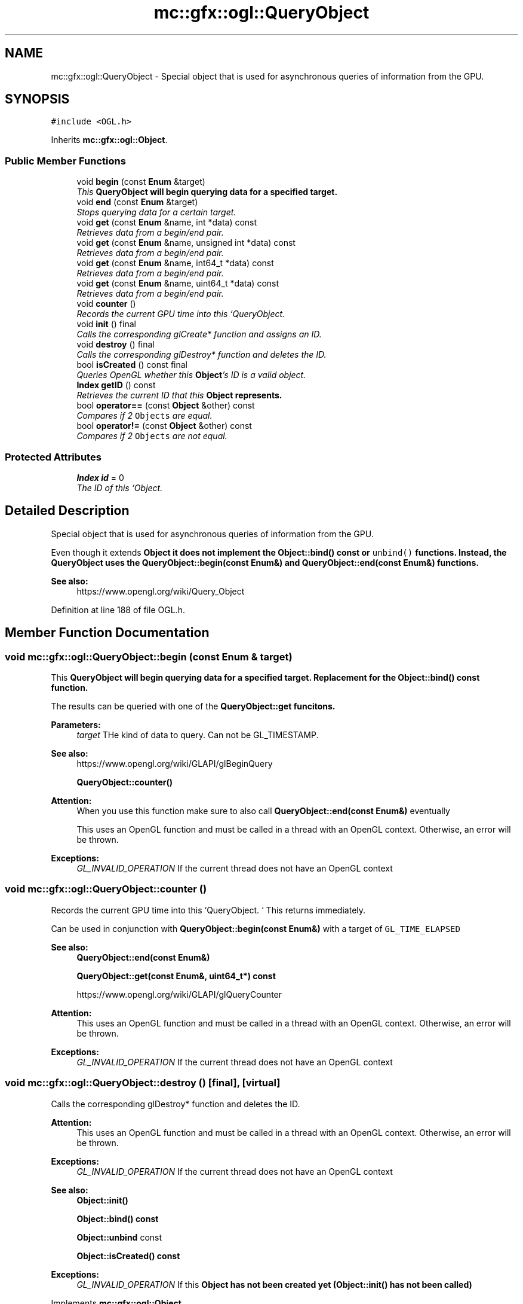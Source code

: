 .TH "mc::gfx::ogl::QueryObject" 3 "Sat Dec 17 2016" "Version Alpha" "MACE" \" -*- nroff -*-
.ad l
.nh
.SH NAME
mc::gfx::ogl::QueryObject \- Special object that is used for asynchronous queries of information from the GPU\&.  

.SH SYNOPSIS
.br
.PP
.PP
\fC#include <OGL\&.h>\fP
.PP
Inherits \fBmc::gfx::ogl::Object\fP\&.
.SS "Public Member Functions"

.in +1c
.ti -1c
.RI "void \fBbegin\fP (const \fBEnum\fP &target)"
.br
.RI "\fIThis \fC\fBQueryObject\fP\fP will begin querying data for a specified target\&. \fP"
.ti -1c
.RI "void \fBend\fP (const \fBEnum\fP &target)"
.br
.RI "\fIStops querying data for a certain target\&. \fP"
.ti -1c
.RI "void \fBget\fP (const \fBEnum\fP &name, int *data) const "
.br
.RI "\fIRetrieves data from a begin/end pair\&. \fP"
.ti -1c
.RI "void \fBget\fP (const \fBEnum\fP &name, unsigned int *data) const "
.br
.RI "\fIRetrieves data from a begin/end pair\&. \fP"
.ti -1c
.RI "void \fBget\fP (const \fBEnum\fP &name, int64_t *data) const "
.br
.RI "\fIRetrieves data from a begin/end pair\&. \fP"
.ti -1c
.RI "void \fBget\fP (const \fBEnum\fP &name, uint64_t *data) const "
.br
.RI "\fIRetrieves data from a begin/end pair\&. \fP"
.ti -1c
.RI "void \fBcounter\fP ()"
.br
.RI "\fIRecords the current GPU time into this `QueryObject\&. \fP"
.ti -1c
.RI "void \fBinit\fP () final"
.br
.RI "\fICalls the corresponding glCreate* function and assigns an ID\&. \fP"
.ti -1c
.RI "void \fBdestroy\fP () final"
.br
.RI "\fICalls the corresponding glDestroy* function and deletes the ID\&. \fP"
.ti -1c
.RI "bool \fBisCreated\fP () const  final"
.br
.RI "\fIQueries OpenGL whether this \fBObject\fP's ID is a valid object\&. \fP"
.ti -1c
.RI "\fBIndex\fP \fBgetID\fP () const "
.br
.RI "\fIRetrieves the current ID that this \fC\fBObject\fP\fP represents\&. \fP"
.ti -1c
.RI "bool \fBoperator==\fP (const \fBObject\fP &other) const "
.br
.RI "\fICompares if 2 \fCObjects\fP are equal\&. \fP"
.ti -1c
.RI "bool \fBoperator!=\fP (const \fBObject\fP &other) const "
.br
.RI "\fICompares if 2 \fCObjects\fP are not equal\&. \fP"
.in -1c
.SS "Protected Attributes"

.in +1c
.ti -1c
.RI "\fBIndex\fP \fBid\fP = 0"
.br
.RI "\fIThe ID of this `Object\&. \fP"
.in -1c
.SH "Detailed Description"
.PP 
Special object that is used for asynchronous queries of information from the GPU\&. 

Even though it extends \fC\fBObject\fP\fP it does not implement the \fBObject::bind() const \fPor \fCunbind()\fP functions\&. Instead, the \fC\fBQueryObject\fP\fP uses the \fBQueryObject::begin(const Enum&)\fP and \fBQueryObject::end(const Enum&)\fP functions\&. 
.PP
\fBSee also:\fP
.RS 4
https://www.opengl.org/wiki/Query_Object 
.RE
.PP

.PP
Definition at line 188 of file OGL\&.h\&.
.SH "Member Function Documentation"
.PP 
.SS "void mc::gfx::ogl::QueryObject::begin (const \fBEnum\fP & target)"

.PP
This \fC\fBQueryObject\fP\fP will begin querying data for a specified target\&. Replacement for the \fBObject::bind() const \fPfunction\&. 
.PP
The results can be queried with one of the \fC\fBQueryObject::get\fP\fP funcitons\&. 
.PP
\fBParameters:\fP
.RS 4
\fItarget\fP THe kind of data to query\&. Can not be GL_TIMESTAMP\&. 
.RE
.PP
\fBSee also:\fP
.RS 4
https://www.opengl.org/wiki/GLAPI/glBeginQuery 
.PP
\fBQueryObject::counter()\fP 
.RE
.PP
\fBAttention:\fP
.RS 4
When you use this function make sure to also call \fBQueryObject::end(const Enum&)\fP eventually 
.PP
This uses an OpenGL function and must be called in a thread with an OpenGL context\&. Otherwise, an error will be thrown\&. 
.RE
.PP
\fBExceptions:\fP
.RS 4
\fIGL_INVALID_OPERATION\fP If the current thread does not have an OpenGL context 
.RE
.PP

.SS "void mc::gfx::ogl::QueryObject::counter ()"

.PP
Records the current GPU time into this `QueryObject\&. ` This returns immediately\&. 
.PP
Can be used in conjunction with \fBQueryObject::begin(const Enum&)\fP with a target of \fCGL_TIME_ELAPSED\fP 
.PP
\fBSee also:\fP
.RS 4
\fBQueryObject::end(const Enum&)\fP 
.PP
\fBQueryObject::get(const Enum&, uint64_t*) const\fP 
.PP
https://www.opengl.org/wiki/GLAPI/glQueryCounter 
.RE
.PP
\fBAttention:\fP
.RS 4
This uses an OpenGL function and must be called in a thread with an OpenGL context\&. Otherwise, an error will be thrown\&. 
.RE
.PP
\fBExceptions:\fP
.RS 4
\fIGL_INVALID_OPERATION\fP If the current thread does not have an OpenGL context 
.RE
.PP

.SS "void mc::gfx::ogl::QueryObject::destroy ()\fC [final]\fP, \fC [virtual]\fP"

.PP
Calls the corresponding glDestroy* function and deletes the ID\&. 
.PP
\fBAttention:\fP
.RS 4
This uses an OpenGL function and must be called in a thread with an OpenGL context\&. Otherwise, an error will be thrown\&. 
.RE
.PP
\fBExceptions:\fP
.RS 4
\fIGL_INVALID_OPERATION\fP If the current thread does not have an OpenGL context 
.RE
.PP
\fBSee also:\fP
.RS 4
\fBObject::init()\fP 
.PP
\fBObject::bind() const\fP 
.PP
\fBObject::unbind\fP const 
.PP
\fBObject::isCreated() const\fP 
.RE
.PP
\fBExceptions:\fP
.RS 4
\fIGL_INVALID_OPERATION\fP If this \fC\fBObject\fP\fP has not been created yet (\fBObject::init()\fP has not been called) 
.RE
.PP

.PP
Implements \fBmc::gfx::ogl::Object\fP\&.
.SS "void mc::gfx::ogl::QueryObject::end (const \fBEnum\fP & target)"

.PP
Stops querying data for a certain target\&. Replacement for the \fBObject::unbind() const \fPfunction 
.PP
The results can be queried with one of the \fC\fBQueryObject::get\fP\fP funcitons\&. 
.PP
\fBParameters:\fP
.RS 4
\fItarget\fP The kind of data being queried\&. Can not be GL_TIMESTAMP 
.RE
.PP
\fBSee also:\fP
.RS 4
https://www.opengl.org/wiki/GLAPI/glBeginQuery 
.RE
.PP
\fBExceptions:\fP
.RS 4
\fIGL_INVALID_OPERATION\fP If QueryObject::begin(const Enum& was never called) 
.RE
.PP
\fBAttention:\fP
.RS 4
This uses an OpenGL function and must be called in a thread with an OpenGL context\&. Otherwise, an error will be thrown\&. 
.RE
.PP
\fBExceptions:\fP
.RS 4
\fIGL_INVALID_OPERATION\fP If the current thread does not have an OpenGL context 
.RE
.PP

.SS "void mc::gfx::ogl::QueryObject::get (const \fBEnum\fP & name, int * data) const"

.PP
Retrieves data from a begin/end pair\&. 
.PP
\fBParameters:\fP
.RS 4
\fIname\fP The name of the results you want to retrieve\&. Must be GL_QUERY_RESULT, GL_QUERY_RESULT_NO_WAIT​, or GL_QUERY_RESULT_AVAILABLE 
.br
\fIdata\fP Where to put the data into\&. 
.RE
.PP
\fBSee also:\fP
.RS 4
\fBQueryObject::begin(const Enum&)\fP 
.PP
\fBQueryObject::end(const Enum&)\fP 
.PP
\fBQueryObject::counter()\fP 
.PP
https://www.opengl.org/wiki/GLAPI/glGetQueryObject 
.RE
.PP
\fBAttention:\fP
.RS 4
This uses an OpenGL function and must be called in a thread with an OpenGL context\&. Otherwise, an error will be thrown\&. 
.RE
.PP
\fBExceptions:\fP
.RS 4
\fIGL_INVALID_OPERATION\fP If the current thread does not have an OpenGL context 
.RE
.PP

.SS "void mc::gfx::ogl::QueryObject::get (const \fBEnum\fP & name, unsigned int * data) const"

.PP
Retrieves data from a begin/end pair\&. 
.PP
\fBParameters:\fP
.RS 4
\fIname\fP The name of the results you want to retrieve\&. Must be GL_QUERY_RESULT, GL_QUERY_RESULT_NO_WAIT​, or GL_QUERY_RESULT_AVAILABLE 
.br
\fIdata\fP Where to put the data into\&. 
.RE
.PP
\fBSee also:\fP
.RS 4
\fBQueryObject::begin(const Enum&)\fP 
.PP
\fBQueryObject::end(const Enum&)\fP 
.PP
\fBQueryObject::counter()\fP 
.PP
https://www.opengl.org/wiki/GLAPI/glGetQueryObject 
.RE
.PP
\fBAttention:\fP
.RS 4
This uses an OpenGL function and must be called in a thread with an OpenGL context\&. Otherwise, an error will be thrown\&. 
.RE
.PP
\fBExceptions:\fP
.RS 4
\fIGL_INVALID_OPERATION\fP If the current thread does not have an OpenGL context 
.RE
.PP

.SS "void mc::gfx::ogl::QueryObject::get (const \fBEnum\fP & name, int64_t * data) const"

.PP
Retrieves data from a begin/end pair\&. 
.PP
\fBParameters:\fP
.RS 4
\fIname\fP The name of the results you want to retrieve\&. Must be GL_QUERY_RESULT, GL_QUERY_RESULT_NO_WAIT​, or GL_QUERY_RESULT_AVAILABLE 
.br
\fIdata\fP Where to put the data into\&. 
.RE
.PP
\fBSee also:\fP
.RS 4
\fBQueryObject::begin(const Enum&)\fP 
.PP
\fBQueryObject::end(const Enum&)\fP 
.PP
\fBQueryObject::counter()\fP 
.PP
https://www.opengl.org/wiki/GLAPI/glGetQueryObject 
.RE
.PP
\fBAttention:\fP
.RS 4
This uses an OpenGL function and must be called in a thread with an OpenGL context\&. Otherwise, an error will be thrown\&. 
.RE
.PP
\fBExceptions:\fP
.RS 4
\fIGL_INVALID_OPERATION\fP If the current thread does not have an OpenGL context 
.RE
.PP

.SS "void mc::gfx::ogl::QueryObject::get (const \fBEnum\fP & name, uint64_t * data) const"

.PP
Retrieves data from a begin/end pair\&. 
.PP
\fBParameters:\fP
.RS 4
\fIname\fP The name of the results you want to retrieve\&. Must be GL_QUERY_RESULT, GL_QUERY_RESULT_NO_WAIT​, or GL_QUERY_RESULT_AVAILABLE 
.br
\fIdata\fP Where to put the data into\&. 
.RE
.PP
\fBSee also:\fP
.RS 4
\fBQueryObject::begin(const Enum&)\fP 
.PP
\fBQueryObject::end(const Enum&)\fP 
.PP
\fBQueryObject::counter()\fP 
.PP
https://www.opengl.org/wiki/GLAPI/glGetQueryObject 
.RE
.PP
\fBAttention:\fP
.RS 4
This uses an OpenGL function and must be called in a thread with an OpenGL context\&. Otherwise, an error will be thrown\&. 
.RE
.PP
\fBExceptions:\fP
.RS 4
\fIGL_INVALID_OPERATION\fP If the current thread does not have an OpenGL context 
.RE
.PP

.SS "\fBIndex\fP mc::gfx::ogl::Object::getID () const\fC [inherited]\fP"

.PP
Retrieves the current ID that this \fC\fBObject\fP\fP represents\&. The ID is an unsigned number that acts like a pointer to OpenGL memory\&. It is assigned when \fBObject::init()\fP is called\&. 
.PP
If it is 0, the \fC\fBObject\fP\fP is considered uncreated\&. 
.PP
When using \fBObject::bind() const \fPit will bind to this ID\&. \fBObject::unbind() const \fPwill bind to ID 0, which is the equivelant of a null pointer\&. 
.PP
\fBReturns:\fP
.RS 4
The ID represented by this \fC\fBObject\fP\fP 
.RE
.PP

.SS "void mc::gfx::ogl::QueryObject::init ()\fC [final]\fP, \fC [virtual]\fP"

.PP
Calls the corresponding glCreate* function and assigns an ID\&. 
.PP
\fBAttention:\fP
.RS 4
This uses an OpenGL function and must be called in a thread with an OpenGL context\&. Otherwise, an error will be thrown\&. 
.RE
.PP
\fBExceptions:\fP
.RS 4
\fIGL_INVALID_OPERATION\fP If the current thread does not have an OpenGL context 
.RE
.PP
\fBSee also:\fP
.RS 4
\fBObject::destroy()\fP 
.PP
\fBObject::bind() const\fP 
.PP
\fBObject::unbind\fP const 
.PP
\fBObject::isCreated() const\fP 
.RE
.PP

.PP
Implements \fBmc::gfx::ogl::Object\fP\&.
.SS "bool mc::gfx::ogl::QueryObject::isCreated () const\fC [final]\fP, \fC [virtual]\fP"

.PP
Queries OpenGL whether this \fBObject\fP's ID is a valid object\&. 
.PP
\fBReturns:\fP
.RS 4
Whether this \fC\fBObject\fP\fP represents memory 
.RE
.PP
\fBSee also:\fP
.RS 4
\fBObject::bind() const\fP 
.PP
\fBObject::init()\fP 
.RE
.PP
\fBAttention:\fP
.RS 4
This uses an OpenGL function and must be called in a thread with an OpenGL context\&. Otherwise, an error will be thrown\&. 
.RE
.PP
\fBExceptions:\fP
.RS 4
\fIGL_INVALID_OPERATION\fP If the current thread does not have an OpenGL context 
.RE
.PP

.PP
Implements \fBmc::gfx::ogl::Object\fP\&.
.SS "bool mc::gfx::ogl::Object::operator!= (const \fBObject\fP & other) const\fC [inherited]\fP"

.PP
Compares if 2 \fCObjects\fP are not equal\&. 
.PP
\fBSee also:\fP
.RS 4
\fBObject::getID() const\fP 
.PP
\fBObject::operator==(const Object&) const\fP 
.RE
.PP
\fBReturns:\fP
.RS 4
Whether \fCthis\fP and \fCother\fP are different 
.RE
.PP
\fBParameters:\fP
.RS 4
\fIother\fP What to compare with 
.RE
.PP

.SS "bool mc::gfx::ogl::Object::operator== (const \fBObject\fP & other) const\fC [inherited]\fP"

.PP
Compares if 2 \fCObjects\fP are equal\&. 
.PP
\fBSee also:\fP
.RS 4
\fBObject::getID() const\fP 
.PP
\fBObject::operator!=(const Object&) const\fP 
.RE
.PP
\fBReturns:\fP
.RS 4
Whether \fCthis\fP and \fCother\fP are the same 
.RE
.PP
\fBParameters:\fP
.RS 4
\fIother\fP What to compare with 
.RE
.PP

.SH "Member Data Documentation"
.PP 
.SS "\fBIndex\fP mc::gfx::ogl::Object::id = 0\fC [protected]\fP, \fC [inherited]\fP"

.PP
The ID of this `Object\&. ` Should be set in \fBObject::init()\fP and become 0 in \fBObject::destroy()\fP 
.PP
\fBObject::getID() const \fPreturns this\&. 
.PP
Definition at line 169 of file OGL\&.h\&.

.SH "Author"
.PP 
Generated automatically by Doxygen for MACE from the source code\&.
